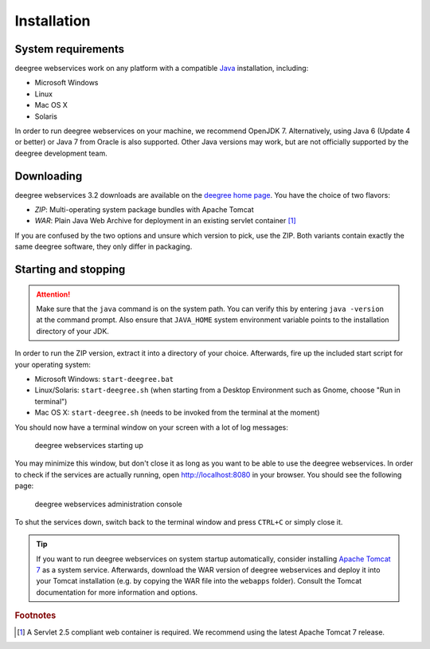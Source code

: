 .. _anchor-installation:

============
Installation
============

-------------------
System requirements
-------------------

deegree webservices work on any platform with a compatible `Java <http://www.java.com>`_ installation, including:

* Microsoft Windows
* Linux
* Mac OS X
* Solaris

In order to run deegree webservices on your machine, we recommend OpenJDK 7. Alternatively, using Java 6 (Update 4 or better) or Java 7 from Oracle is also supported. Other Java versions may work, but are not officially supported by the deegree development team.

-----------
Downloading
-----------

deegree webservices 3.2 downloads are available on the `deegree home page <http://www.deegree.org>`_. You have the choice of two flavors:

* *ZIP*: Multi-operating system package bundles with Apache Tomcat
* *WAR*: Plain Java Web Archive for deployment in an existing servlet container [#f1]_

If you are confused by the two options and unsure which version to pick, use the ZIP. Both variants contain exactly the same deegree software, they only differ in packaging.

---------------------
Starting and stopping
---------------------

.. attention::
  Make sure that the ``java`` command is on the system path. You can verify this by entering ``java -version`` at the command prompt. Also ensure that ``JAVA_HOME`` system environment variable points to the installation directory of your JDK.

In order to run the ZIP version, extract it into a directory of your choice. Afterwards, fire up the included start script for your operating system:

* Microsoft Windows: ``start-deegree.bat`` 
* Linux/Solaris: ``start-deegree.sh`` (when starting from a Desktop Environment such as Gnome, choose "Run in terminal")
* Mac OS X: ``start-deegree.sh`` (needs to be invoked from the terminal at the moment)

You should now have a terminal window on your screen with a lot of log messages: 

.. figure:: images/terminal.png
   :figwidth: 60%
   :width: 50%
   :target: _images/terminal.png

   deegree webservices starting up

You may minimize this window, but don't close it as long as you want to be able to use the deegree webservices. In order to check if the services are actually running, open http://localhost:8080 in your browser. You should see the following page:

.. figure:: images/console_start.jpg
   :figwidth: 60%
   :width: 50%
   :target: _images/console_start.jpg

   deegree webservices administration console

To shut the services down, switch back to the terminal window and press ``CTRL+C`` or simply close it. 

.. tip::
  If you want to run deegree webservices on system startup automatically, consider installing `Apache Tomcat 7 <http://tomcat.apache.org>`_ as a system service. Afterwards, download the WAR version of deegree webservices and deploy it into your Tomcat installation (e.g. by copying the WAR file into the ``webapps`` folder). Consult the Tomcat documentation for more information and options.

.. rubric:: Footnotes

.. [#f1] A Servlet 2.5 compliant web container is required. We recommend using the latest Apache Tomcat 7 release.
